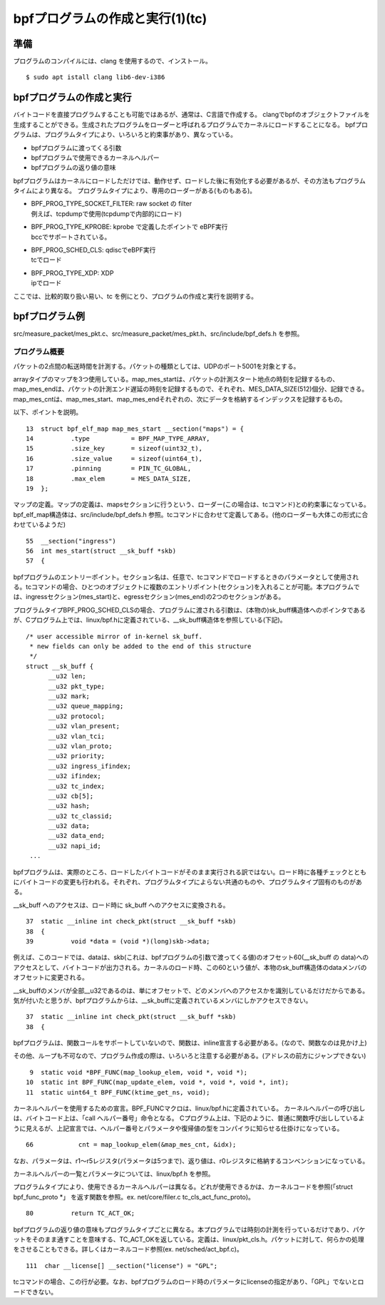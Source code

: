 bpfプログラムの作成と実行(1)(tc)
===============================

準備
----

プログラムのコンパイルには、clang を使用するので、インストール。

::

  $ sudo apt istall clang lib6-dev-i386
  
bpfプログラムの作成と実行
----------------------

バイトコードを直接プログラムすることも可能ではあるが、通常は、C言語で作成する。
clangでbpfのオブジェクトファイルを生成することができる。生成されたプログラムをローダーと呼ばれるプログラムでカーネルにロードすることになる。
bpfプログラムは、プログラムタイプにより、いろいろと約束事があり、異なっている。

* bpfプログラムに渡ってくる引数
* bpfプログラムで使用できるカーネルヘルパー
* bpfプログラムの返り値の意味

bpfプログラムはカーネルにロードしただけでは、動作せず、ロードした後に有効化する必要があるが、その方法もプログラムタイムにより異なる。
プログラムタイプにより、専用のローダーがある(ものもある)。

* | BPF_PROG_TYPE_SOCKET_FILTER: raw socket の filter
  | 例えば、tcpdumpで使用(tcpdumpで内部的にロード)
* | BPF_PROG_TYPE_KPROBE: kprobe で定義したポイントで eBPF実行
  | bccでサポートされている。
* | BPF_PROG_SCHED_CLS: qdiscでeBPF実行
  | tcでロード
* | BPF_PROG_TYPE_XDP: XDP
  | ipでロード

ここでは、比較的取り扱い易い、tc を例にとり、プログラムの作成と実行を説明する。

bpfプログラム例
-------------

src/measure_packet/mes_pkt.c、src/measure_packet/mes_pkt.h、src/include/bpf_defs.h を参照。

プログラム概要
^^^^^^^^^^^^

パケットの2点間の転送時間を計測する。パケットの種類としては、UDPのポート5001を対象とする。

arrayタイプのマップを3つ使用している。map_mes_startは、パケットの計測スタート地点の時刻を記録するもの、map_mes_endは、パケットの計測エンド遅延の時刻を記録するもので、それぞれ、MES_DATA_SIZE(512)個分、記録できる。map_mes_cntは、map_mes_start、map_mes_endそれぞれの、次にデータを格納するインデックスを記録するもの。

以下、ポイントを説明。

::

    13	struct bpf_elf_map map_mes_start __section("maps") = {
    14		.type		= BPF_MAP_TYPE_ARRAY,
    15		.size_key	= sizeof(uint32_t),
    16		.size_value	= sizeof(uint64_t),
    17		.pinning	= PIN_TC_GLOBAL,
    18		.max_elem	= MES_DATA_SIZE,
    19	};

マップの定義。マップの定義は、mapsセクションに行うという、ローダー(この場合は、tcコマンド)との約束事になっている。
bpf_elf_map構造体は、src/include/bpf_defs.h 参照。tcコマンドに合わせて定義してある。(他のローダーも大体この形式に合わせているようだ)

::

    55	__section("ingress")
    56	int mes_start(struct __sk_buff *skb)
    57	{

bpfプログラムのエントリーポイント。セクション名は、任意で、tcコマンドでロードするときのパラメータとして使用される。tcコマンドの場合、ひとつのオブジェクトに複数のエントリポイント(セクション)を入れることが可能。本プログラムでは、ingressセクション(mes_start)と、egressセクション(mes_end)の2つのセクションがある。

プログラムタイプBPF_PROG_SCHED_CLSの場合、プログラムに渡される引数は、(本物の)sk_buff構造体へのポインタであるが、Cプログラム上では、linux/bpf.hに定義されている、__sk_buff構造体を参照している(下記)。

::

  /* user accessible mirror of in-kernel sk_buff.
   * new fields can only be added to the end of this structure
   */
  struct __sk_buff {
  	__u32 len;
  	__u32 pkt_type;
  	__u32 mark;
  	__u32 queue_mapping;
  	__u32 protocol;
  	__u32 vlan_present;
  	__u32 vlan_tci;
  	__u32 vlan_proto;
  	__u32 priority;
  	__u32 ingress_ifindex;
  	__u32 ifindex;
  	__u32 tc_index;
  	__u32 cb[5];
  	__u32 hash;
  	__u32 tc_classid;
  	__u32 data;
  	__u32 data_end;
  	__u32 napi_id;
   ...
   
bpfプログラムは、実際のところ、ロードしたバイトコードがそのまま実行される訳ではない。ロード時に各種チェックとともにバイトコードの変更も行われる。それぞれ、プログラムタイプによらない共通のものや、プログラムタイプ固有のものがある。

__sk_buff へのアクセスは、ロード時に sk_buff へのアクセスに変換される。

::

    37	static __inline int check_pkt(struct __sk_buff *skb)
    38	{
    39		void *data = (void *)(long)skb->data;

例えば、このコードでは、dataは、skb(これは、bpfプログラムの引数で渡ってくる値)のオフセット60(__sk_buff の data)へのアクセスとして、バイトコードが出力される。カーネルのロード時、この60という値が、本物のsk_buff構造体のdataメンバのオフセットに変更される。

__sk_buffのメンバが全部__u32であるのは、単にオフセットで、どのメンバへのアクセスかを識別しているだけだからである。気が付いたと思うが、bpfプログラムからは、__sk_buffに定義されているメンバにしかアクセスできない。


::

    37	static __inline int check_pkt(struct __sk_buff *skb)
    38	{

bpfプログラムは、関数コールをサポートしていないので、関数は、inline宣言する必要がある。(なので、関数なのは見かけ上)

その他、ループも不可なので、プログラム作成の際は、いろいろと注意する必要がある。(アドレスの前方にジャンプできない)

::

     9	static void *BPF_FUNC(map_lookup_elem, void *, void *);
    10	static int BPF_FUNC(map_update_elem, void *, void *, void *, int);
    11	static uint64_t BPF_FUNC(ktime_get_ns, void);

カーネルヘルパーを使用するための宣言。BPF_FUNCマクロは、linux/bpf.hに定義されている。
カーネルヘルパーの呼び出しは、バイトコード上は、「call ヘルパー番号」命令となる。
Cプログラム上は、下記のように、普通に関数呼び出ししているように見えるが、上記宣言では、ヘルパー番号とパラメータや復帰値の型をコンパイラに知らせる仕掛けになっている。

::

  66		cnt = map_lookup_elem(&map_mes_cnt, &idx);

なお、パラメータは、r1～r5レジスタ(パラメータは5つまで)、返り値は、r0レジスタに格納するコンベンションになっている。

カーネルヘルパーの一覧とパラメータについては、linux/bpf.h を参照。

プログラムタイプにより、使用できるカーネルヘルパーは異なる。どれが使用できるかは、カーネルコードを参照(「struct bpf_func_proto *」 を返す関数を参照。ex. net/core/filer.c tc_cls_act_func_proto)。

::

    80		return TC_ACT_OK;

bpfプログラムの返り値の意味もプログラムタイプごとに異なる。本プログラムでは時刻の計測を行っているだけであり、パケットをそのまま通すことを意味する、TC_ACT_OKを返している。定義は、linux/pkt_cls.h。パケットに対して、何らかの処理をさせることもできる。詳しくはカーネルコード参照(ex. net/sched/act_bpf.c)。

::

   111	char __license[] __section("license") = "GPL";

tcコマンドの場合、この行が必要。なお、bpfプログラムのロード時のパラメータにlicenseの指定があり、「GPL」でないとロードできない。
